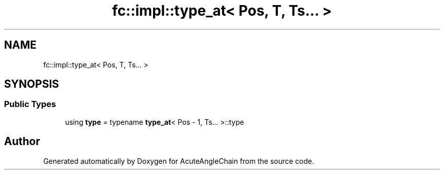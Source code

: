 .TH "fc::impl::type_at< Pos, T, Ts... >" 3 "Sun Jun 3 2018" "AcuteAngleChain" \" -*- nroff -*-
.ad l
.nh
.SH NAME
fc::impl::type_at< Pos, T, Ts... >
.SH SYNOPSIS
.br
.PP
.SS "Public Types"

.in +1c
.ti -1c
.RI "using \fBtype\fP = typename \fBtype_at\fP< Pos \- 1, Ts\&.\&.\&. >::type"
.br
.in -1c

.SH "Author"
.PP 
Generated automatically by Doxygen for AcuteAngleChain from the source code\&.

